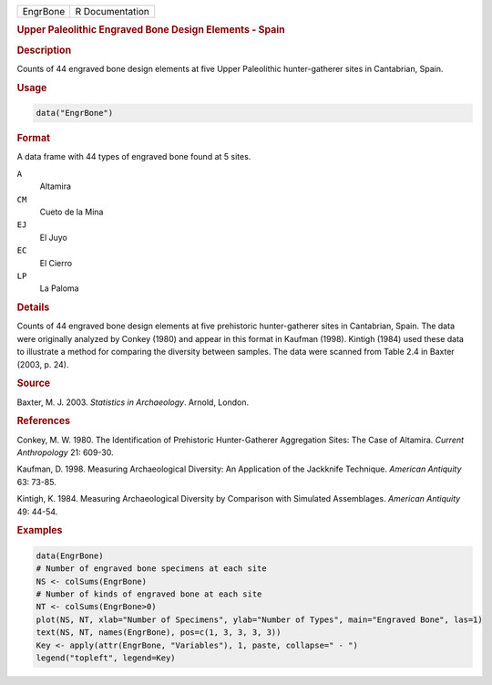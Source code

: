 .. container::

   .. container::

      ======== ===============
      EngrBone R Documentation
      ======== ===============

      .. rubric:: Upper Paleolithic Engraved Bone Design Elements -
         Spain
         :name: upper-paleolithic-engraved-bone-design-elements---spain

      .. rubric:: Description
         :name: description

      Counts of 44 engraved bone design elements at five Upper
      Paleolithic hunter-gatherer sites in Cantabrian, Spain.

      .. rubric:: Usage
         :name: usage

      .. code:: R

         data("EngrBone")

      .. rubric:: Format
         :name: format

      A data frame with 44 types of engraved bone found at 5 sites.

      ``A``
         Altamira

      ``CM``
         Cueto de la Mina

      ``EJ``
         El Juyo

      ``EC``
         El Cierro

      ``LP``
         La Paloma

      .. rubric:: Details
         :name: details

      Counts of 44 engraved bone design elements at five prehistoric
      hunter-gatherer sites in Cantabrian, Spain. The data were
      originally analyzed by Conkey (1980) and appear in this format in
      Kaufman (1998). Kintigh (1984) used these data to illustrate a
      method for comparing the diversity between samples. The data were
      scanned from Table 2.4 in Baxter (2003, p. 24).

      .. rubric:: Source
         :name: source

      Baxter, M. J. 2003. *Statistics in Archaeology*. Arnold, London.

      .. rubric:: References
         :name: references

      Conkey, M. W. 1980. The Identification of Prehistoric
      Hunter-Gatherer Aggregation Sites: The Case of Altamira. *Current
      Anthropology* 21: 609-30.

      Kaufman, D. 1998. Measuring Archaeological Diversity: An
      Application of the Jackknife Technique. *American Antiquity* 63:
      73-85.

      Kintigh, K. 1984. Measuring Archaeological Diversity by Comparison
      with Simulated Assemblages. *American Antiquity* 49: 44-54.

      .. rubric:: Examples
         :name: examples

      .. code:: R

         data(EngrBone)
         # Number of engraved bone specimens at each site
         NS <- colSums(EngrBone)
         # Number of kinds of engraved bone at each site
         NT <- colSums(EngrBone>0)
         plot(NS, NT, xlab="Number of Specimens", ylab="Number of Types", main="Engraved Bone", las=1)
         text(NS, NT, names(EngrBone), pos=c(1, 3, 3, 3, 3))
         Key <- apply(attr(EngrBone, "Variables"), 1, paste, collapse=" - ")
         legend("topleft", legend=Key)
